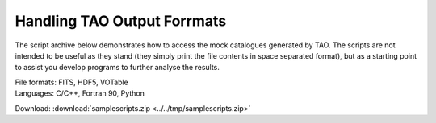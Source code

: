 .. _script-lib:

Handling TAO Output Forrmats
============================

The script archive below demonstrates how to access the mock catalogues generated by TAO.  The scripts are not intended to be useful as they stand (they simply print the file contents in space separated format), but as a starting point to assist you develop programs to further analyse the results.

| File formats: FITS, HDF5, VOTable
| Languages: C/C++, Fortran 90, Python

Download: :download:`samplescripts.zip <../../tmp/samplescripts.zip>`

